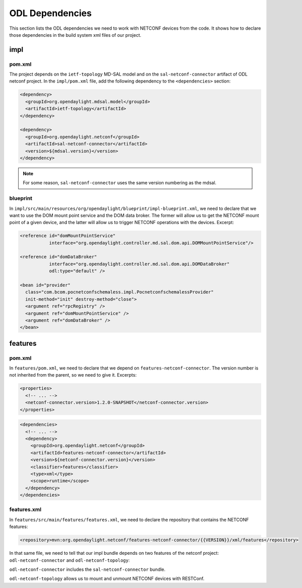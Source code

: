 .. _poc-dependencies:

ODL Dependencies
================

This section lists the ODL dependencies we need to work with NETCONF devices
from the code. It shows how to declare those dependencies in the build
system xml files of our project.

impl
----

pom.xml
~~~~~~~

The project depends on the ``ietf-topology`` MD-SAL model
and on the ``sal-netconf-connector`` artifact of ODL netconf
project. In the ``impl/pom.xml`` file, add the following
dependency to the ``<dependencies>`` section:

.. code-block:: xml

   <dependency>
     <groupId>org.opendaylight.mdsal.model</groupId>
     <artifactId>ietf-topology</artifactId>
   </dependency>

   <dependency>
     <groupId>org.opendaylight.netconf</groupId>
     <artifactId>sal-netconf-connector</artifactId>
     <version>${mdsal.version}</version>
   </dependency>

.. note::

   For some reason, ``sal-netconf-connector`` uses the same version numbering
   as the mdsal.

.. _poc-dependencies-blueprint:

blueprint
~~~~~~~~~

In ``impl/src/main/resources/org/opendaylight/blueprint/impl-blueprint.xml``,
we need to declare that we want to use the DOM mount point service and the
DOM data broker. The former will allow us to get the NETCONF mount point of a
given device, and the latter will allow us to trigger NETCONF operations with
the devices. Excerpt:

.. code-block:: xml

   <reference id="domMountPointService"
              interface="org.opendaylight.controller.md.sal.dom.api.DOMMountPointService"/>

   <reference id="domDataBroker"
              interface="org.opendaylight.controller.md.sal.dom.api.DOMDataBroker"
              odl:type="default" />

   <bean id="provider"
     class="com.bcom.pocnetconfschemaless.impl.PocnetconfschemalessProvider"
     init-method="init" destroy-method="close">
     <argument ref="rpcRegistry" />
     <argument ref="domMountPointService" />
     <argument ref="domDataBroker" />
   </bean>

features
--------

pom.xml
~~~~~~~

In ``features/pom.xml``, we need to declare that we depend on
``features-netconf-connector``. The version number is not inherited from the
parent, so we need to give it. Excerpts:

.. code-block:: xml

   <properties>
     <!-- ... -->
     <netconf-connector.version>1.2.0-SNAPSHOT</netconf-connector.version>
   </properties>

.. code-block:: xml

   <dependencies>
     <!-- ... -->
     <dependency>
       <groupId>org.opendaylight.netconf</groupId>
       <artifactId>features-netconf-connector</artifactId>
       <version>${netconf-connector.version}</version>
       <classifier>features</classifier>
       <type>xml</type>
       <scope>runtime</scope>
     </dependency>
   </dependencies>

features.xml
~~~~~~~~~~~~

In ``features/src/main/features/features.xml``, we need to declare the
repository that contains the NETCONF features:

.. code-block:: xml

   <repository>mvn:org.opendaylight.netconf/features-netconf-connector/{{VERSION}}/xml/features</repository>

In that same file, we need to tell that our impl bundle depends on two
features of the netconf project: ``odl-netconf-connector`` and
``odl-netconf-topology``:

.. code-block:: xml
   :emphasize-lines: 3,4

   <feature name='odl-pocnetconfschemaless' version='${project.version}' description='OpenDaylight :: pocnetconfschemaless'>
     <feature version='${mdsal.version}'>odl-mdsal-broker</feature>
     <feature version='${netconf-connector.version}'>odl-netconf-connector</feature>
     <feature version='${netconf-connector.version}'>odl-netconf-topology</feature>
     <feature version='${project.version}'>odl-pocnetconfschemaless-api</feature>
     <bundle>mvn:com.bcom.pocnetconfschemaless/pocnetconfschemaless-impl/{{VERSION}}</bundle>
   </feature>

``odl-netconf-connector`` includes the ``sal-netconf-connector`` bundle.

``odl-netconf-topology`` allows us to mount and unmount NETCONF devices with
RESTConf.
